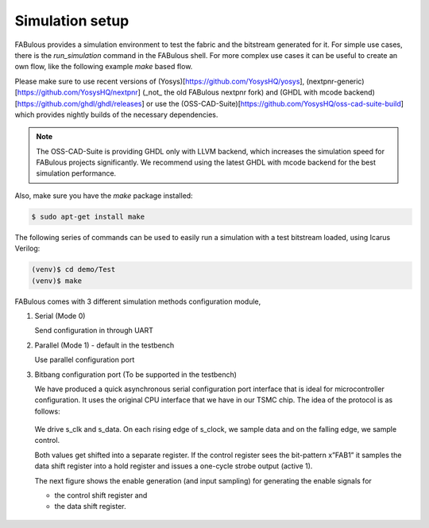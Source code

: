 Simulation setup
================

FABulous provides a simulation environment to test the fabric and the bitstream generated for it.
For simple use cases, there is the `run_simulation` command in the FABulous shell.
For more complex use cases it can be useful to create an own flow, like the following example `make` based flow.


Please make sure to use recent versions of (Yosys)[https://github.com/YosysHQ/yosys], (nextpnr-generic)[https://github.com/YosysHQ/nextpnr] (_not_ the old FABulous nextpnr fork)
and (GHDL with mcode backend)[https://github.com/ghdl/ghdl/releases] or use the (OSS-CAD-Suite)[https://github.com/YosysHQ/oss-cad-suite-build] which provides nightly builds of the necessary dependencies.

.. note:: The OSS-CAD-Suite is providing GHDL only with LLVM backend, which increases the simulation speed for FABulous projects significantly. We recommend using the latest GHDL with mcode backend for the best simulation performance.

Also, make sure you have the `make` package installed:

.. code-block:: console

    $ sudo apt-get install make

The following series of commands can be used to easily run a simulation with a test bitstream loaded, using Icarus Verilog:

.. code-block:: console

        (venv)$ cd demo/Test
        (venv)$ make

FABulous comes with 3 different simulation methods _`configuration module`,

#. Serial (Mode 0)

   Send configuration in through UART

#. Parallel (Mode 1) - default in the testbench

   Use parallel configuration port

#. Bitbang configuration port (To be supported in the testbench)

   We have produced a quick asynchronous serial configuration port interface that is ideal for microcontroller configuration. It uses the original CPU interface that we have in our TSMC chip. The idea of the protocol is as follows:

   .. figure:: ../figs/bitbang1.*
       :alt: Bitbang description
       :align: center


   We drive s_clk and s_data. On each rising edge of s_clock, we sample data and on the falling edge, we sample control.

   Both values get shifted into a separate register. If the control register sees the bit-pattern x”FAB1” it samples the data shift register into a hold register and issues a one-cycle strobe output (active 1).

   The next figure shows the enable generation (and input sampling) for generating the enable signals for

   * the control shift register and
   * the data shift register.

   .. figure:: ../figs/bitbang2.*
       :alt: Bitbang schematic
       :align: center
